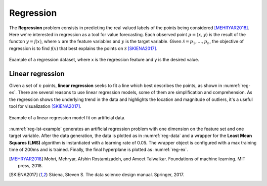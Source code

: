 ==========
Regression
==========

The **Regression** problem consists in predicting the real valued labels
of the points being considered [MEHRYAR2018]_. Here we're interested in regression as a tool for value forecasting. Each observed point :math:`p=(x,y)` is
the result of the functon :math:`y=\mathcal{f}(x)`, where :math:`x` are the feature variables and :math:`y` is the 
target variable. Given :math:`\mathcal{S} = {p_1, \dots, p_n}`, the objective of regression is to find 
:math:`\mathcal{f}(x)` that best explains the points on :math:`\mathcal{S}` [SKIENA2017]_. 

.. figure:: images/regression/reg_data.png
  :width: 400
  :align: center
  :name: reg-data
  :alt: Example of a regression dataset, where x is the regression feature and y is the desired value.

  Example of a regression dataset, where x is the regression feature and y is the desired value.


Linear regression
-----------------

Given a set of :math:`n` points, **linear regression** seeks to fit a line 
which best describes the points, as shown in :numref:`reg-ex`. There are several 
reasons to use linear regression models, some of them are simplification and comprehension.
As the regression shows the underlying trend in the data and highlights the location and magnitude
of outliers, it's a useful tool for visualization [SKIENA2017]_. 

.. figure:: images/regression/reg_data_hyp.png
  :width: 400
  :align: center
  :name: reg-ex
  :alt: Example of a linear regression model fit on artificial data.

  Example of a linear regression model fit on artificial data.

:numref:`reg-lst-example` generates an artificial regression problem with one dimension on the feature set and one target variable. After the data generation, 
the data is plotted as in :numref:`reg-data` and a wrapper for the **Least Mean Squares (LMS)** algorithm is instantiated with a learning rate of 0.05. The wrapper 
object is configured with a max training time of 200ms and is trained. Finally, the final hyperplane is plotted as :numref:`reg-ex`. 

.. code-block:: cpp
  :name: reg-lst-example
  :emphasize-lines: 4,6,9
  :caption: Regression example using the LMS algorithm.

  #include <ufjfmltk/ufjfmltk.hpp>

  int main(){
      auto data = mltk::datasets::make_regression(100, 1, 0, 0.1, 0.01, 10, true, 2).dataset;
      mltk::visualize::Visualization<double> vis(data);
      mltk::regressor::LMSPrimal<> lms(data, 0.05, 1);

      lms.setMaxTime(200);
      lms.train();

      vis.plot1DRegresion();
      vis.plot1DRegresionHyperplane(0, lms.getSolution());
  }


.. [MEHRYAR2018] Mohri, Mehryar, Afshin Rostamizadeh, and Ameet Talwalkar. Foundations of machine learning. MIT press, 2018.
.. [SKIENA2017] Skiena, Steven S. The data science design manual. Springer, 2017.